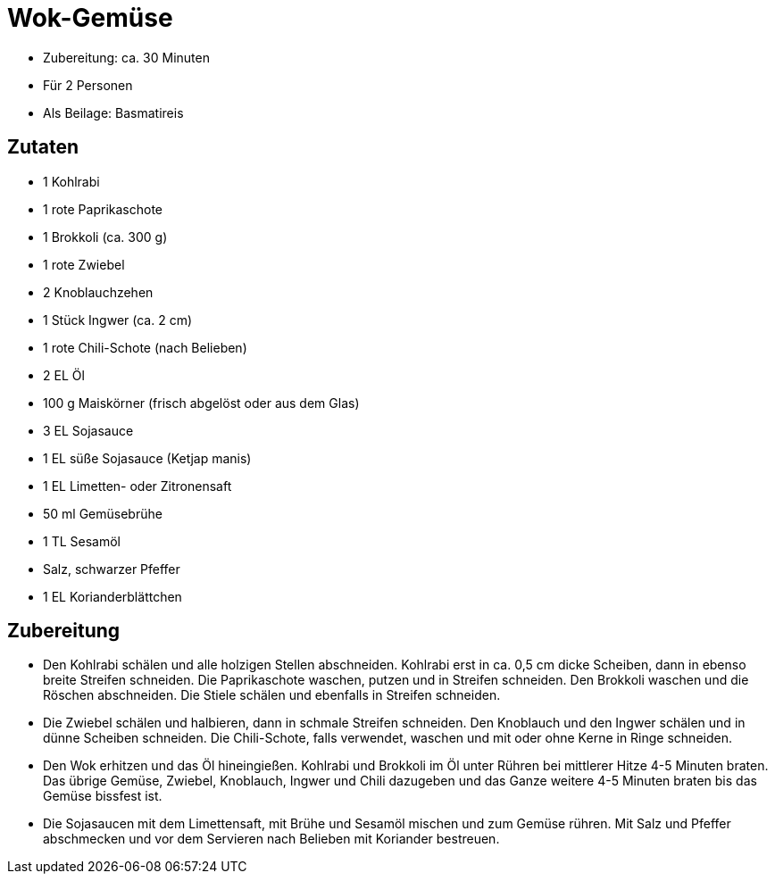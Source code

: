 = Wok-Gemüse

* Zubereitung: ca. 30 Minuten
* Für 2 Personen
* Als Beilage: Basmatireis

== Zutaten

* 1 Kohlrabi
* 1 rote Paprikaschote
* 1 Brokkoli (ca. 300 g)
* 1 rote Zwiebel
* 2 Knoblauchzehen
* 1 Stück Ingwer (ca. 2 cm)
* 1 rote Chili-Schote (nach Belieben)
* 2 EL Öl
* 100 g Maiskörner (frisch abgelöst oder aus dem Glas)
* 3 EL Sojasauce
* 1 EL süße Sojasauce (Ketjap manis)
* 1 EL Limetten- oder Zitronensaft
* 50 ml Gemüsebrühe
* 1 TL Sesamöl
* Salz, schwarzer Pfeffer
* 1 EL Korianderblättchen

== Zubereitung

* Den Kohlrabi schälen und alle holzigen Stellen abschneiden. Kohlrabi
erst in ca. 0,5 cm dicke Scheiben, dann in ebenso breite Streifen
schneiden. Die Paprikaschote waschen, putzen und in Streifen schneiden.
Den Brokkoli waschen und die Röschen abschneiden. Die Stiele schälen und
ebenfalls in Streifen schneiden.
* Die Zwiebel schälen und halbieren, dann in schmale Streifen schneiden.
Den Knoblauch und den Ingwer schälen und in dünne Scheiben schneiden.
Die Chili-Schote, falls verwendet, waschen und mit oder ohne Kerne in
Ringe schneiden.
* Den Wok erhitzen und das Öl hineingießen. Kohlrabi und Brokkoli im Öl
unter Rühren bei mittlerer Hitze 4-5 Minuten braten. Das übrige Gemüse,
Zwiebel, Knoblauch, Ingwer und Chili dazugeben und das Ganze weitere 4-5
Minuten braten bis das Gemüse bissfest ist.
* Die Sojasaucen mit dem Limettensaft, mit Brühe und Sesamöl mischen und
zum Gemüse rühren. Mit Salz und Pfeffer abschmecken und vor dem
Servieren nach Belieben mit Koriander bestreuen.